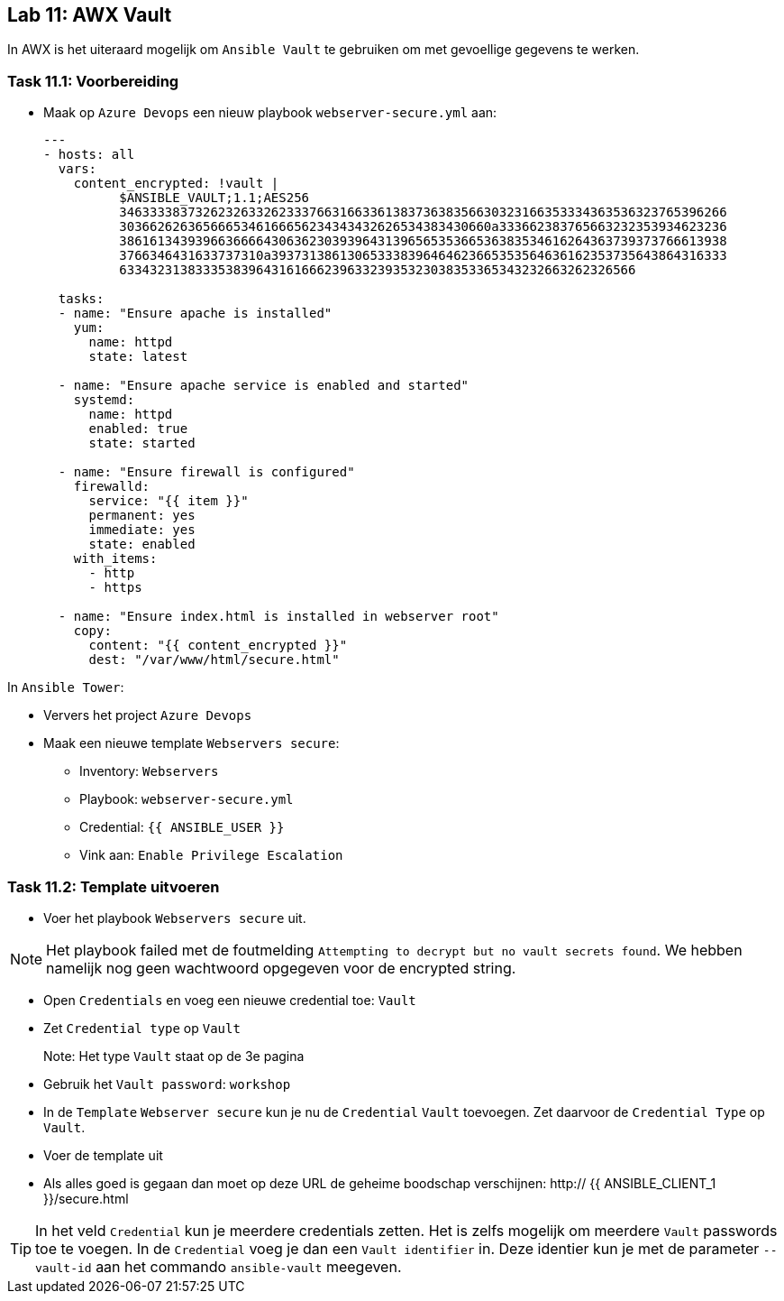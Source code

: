 ## Lab 11: AWX Vault

In AWX is het uiteraard mogelijk om ``Ansible Vault`` te gebruiken om met gevoellige gegevens te werken.

### Task 11.1: Voorbereiding

* Maak op ``Azure Devops`` een nieuw playbook ``webserver-secure.yml`` aan:
+
[source,role=copypaste]
----
---
- hosts: all
  vars:
    content_encrypted: !vault |
          $ANSIBLE_VAULT;1.1;AES256
          34633338373262326332623337663166336138373638356630323166353334363536323765396266
          3036626263656665346166656234343432626534383430660a333662383765663232353934623236
          38616134393966366664306362303939643139656535366536383534616264363739373766613938
          3766346431633737310a393731386130653338396464623665353564636162353735643864316333
          63343231383335383964316166623963323935323038353365343232663262326566

  tasks:
  - name: "Ensure apache is installed"
    yum:
      name: httpd 
      state: latest

  - name: "Ensure apache service is enabled and started"
    systemd:
      name: httpd
      enabled: true
      state: started

  - name: "Ensure firewall is configured"
    firewalld:
      service: "{{ item }}"
      permanent: yes
      immediate: yes
      state: enabled
    with_items:
      - http
      - https

  - name: "Ensure index.html is installed in webserver root"
    copy:
      content: "{{ content_encrypted }}"
      dest: "/var/www/html/secure.html"
----

In ``Ansible Tower``:

* Ververs het project ``Azure Devops``
* Maak een nieuwe template ``Webservers secure``:
** Inventory: ``Webservers``
** Playbook: ``webserver-secure.yml``
** Credential: ``{{ ANSIBLE_USER }}``
** Vink aan: ``Enable Privilege Escalation``


### Task 11.2: Template uitvoeren

* Voer het playbook ``Webservers secure`` uit.

NOTE: Het playbook failed met de foutmelding ``Attempting to decrypt but no vault secrets found``. We hebben namelijk nog geen wachtwoord opgegeven voor de encrypted string.

* Open ``Credentials`` en voeg een nieuwe credential toe: ``Vault``
* Zet ``Credential type`` op ``Vault``
+
Note: Het type ``Vault`` staat op de 3e pagina
+
* Gebruik het ``Vault password``: ``workshop``
* In de ``Template`` ``Webserver secure`` kun je nu de ``Credential`` ``Vault`` toevoegen. Zet daarvoor de ``Credential Type`` op ``Vault``.
* Voer de template uit
* Als alles goed is gegaan dan moet op deze URL de geheime boodschap verschijnen: http:// {{ ANSIBLE_CLIENT_1 }}/secure.html

[TIP]
====
In het veld ``Credential`` kun je meerdere credentials zetten. Het is zelfs mogelijk om meerdere ``Vault`` passwords toe te voegen. In de ``Credential`` voeg je dan een ``Vault identifier`` in. Deze identier kun je met de parameter ``--vault-id`` aan het commando ``ansible-vault`` meegeven.
====


